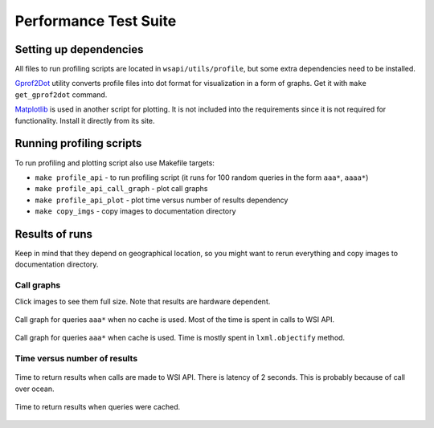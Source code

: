 .. About testing

Performance Test Suite
============================================

Setting up dependencies
-----------------------------

All files to run profiling scripts are located in ``wsapi/utils/profile``, but some extra dependencies need to be installed.

Gprof2Dot_ utility converts profile files into dot format for visualization in a form of graphs. Get it with ``make get_gprof2dot`` command.

Matplotlib_ is used in another script for plotting. It is not included into the requirements since it is not required for functionality. Install it directly from its site.

Running profiling scripts
----------------------------------------

To run profiling and plotting script also use Makefile targets:

- ``make profile_api`` - to run profiling script (it runs for 100 random queries in the form ``aaa*``, ``aaaa*``)
- ``make profile_api_call_graph`` - plot call graphs
- ``make profile_api_plot`` - plot time versus number of results dependency
- ``make copy_imgs`` - copy images to documentation directory

Results of runs
--------------------

Keep in mind that they depend on geographical location, so you might want to rerun everything and copy images to documentation directory.

Call graphs
~~~~~~~~~~~~~~~

Click images to see them full size. Note that results are hardware dependent.


.. figure:: imgs/three_pos_queries_without_cache.png
   :width: 300px
   :align: center
   :target: _images/three_pos_queries_without_cache.png

   Call graph for queries ``aaa*`` when no cache is used. 
   Most of the time is spent in calls to WSI API.


.. figure:: imgs/three_pos_queries_with_cache.png
   :width: 300px
   :align: center
   :target: _images/three_pos_queries_with_cache.png

   Call graph for queries ``aaa*`` when cache is used. 
   Time is mostly spent in ``lxml.objectify`` method.

    
Time versus number of results
~~~~~~~~~~~~~~~~~~~~~~~~~~~~~~~~~~

.. figure:: imgs/three_pos_queries_without_cache_plot.png
   :width: 500px
   :align: center
   :target: _images/three_pos_queries_without_cache_plot.png

   Time to return results when calls are made to WSI API. There is latency of 2 seconds. 
   This is probably because of call over ocean.


.. figure:: imgs/three_pos_queries_with_cache_plot.png
   :width: 500px
   :align: center
   :target: _images/three_pos_queries_with_cache_plot.png

   Time to return results when queries were cached.


.. _Gprof2Dot: http://code.google.com/p/jrfonseca/wiki/Gprof2Dot
.. _Matplotlib: http://matplotlib.sourceforge.net/

